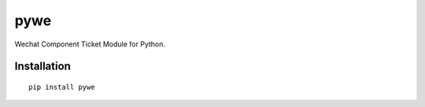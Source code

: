 =====================
pywe
=====================

Wechat Component Ticket Module for Python.

Installation
============

::

    pip install pywe

